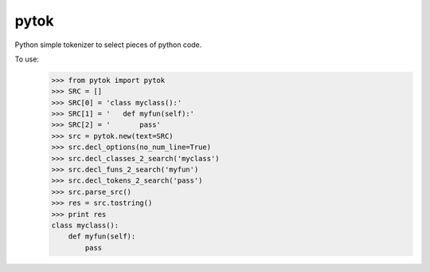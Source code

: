 pytok
=====

Python simple tokenizer to select pieces of python code.

To use:
    >>> from pytok import pytok
    >>> SRC = []
    >>> SRC[0] = 'class myclass():'
    >>> SRC[1] = '   def myfun(self):'
    >>> SRC[2] = '       pass'
    >>> src = pytok.new(text=SRC)
    >>> src.decl_options(no_num_line=True)
    >>> src.decl_classes_2_search('myclass')
    >>> src.decl_funs_2_search('myfun')
    >>> src.decl_tokens_2_search('pass')
    >>> src.parse_src()
    >>> res = src.tostring()
    >>> print res
    class myclass():
        def myfun(self):
            pass
  